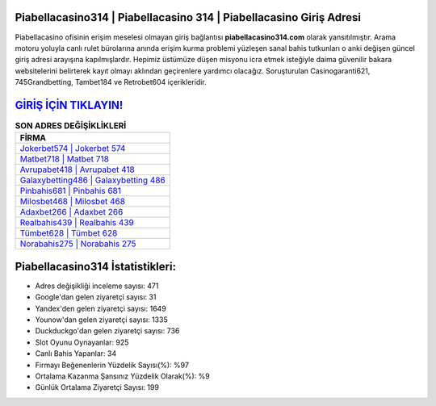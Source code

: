 ﻿Piabellacasino314 | Piabellacasino 314 | Piabellacasino Giriş Adresi
===================================

.. image:: images/piabellacasino-giris.jpg
   :width: 600
   
Piabellacasino ofisinin erişim meselesi olmayan giriş bağlantısı **piabellacasino314.com** olarak yansıtılmıştır. Arama motoru yoluyla canlı rulet bürolarına anında erişim kurma problemi yüzleşen sanal bahis tutkunları o anki değişen güncel giriş adresi arayışına kapılmışlardır. Hepimiz üstümüze düşen misyonu icra etmek isteğiyle daima güvenilir bakara websitelerini belirterek kayıt olmayı aklından geçirenlere yardımcı olacağız. Soruşturulan Casinogaranti621, 745Grandbetting, Tambet184 ve Retrobet604 içerikleridir.

`GİRİŞ İÇİN TIKLAYIN! <https://urlday.cc/git>`_
==============

.. list-table:: **SON ADRES DEĞİŞİKLİKLERİ**
   :widths: 100
   :header-rows: 1

   * - FİRMA
   * - `Jokerbet574 | Jokerbet 574 <jokerbet574-jokerbet-574-jokerbet-giris-adresi.html>`_
   * - `Matbet718 | Matbet 718 <matbet718-matbet-718-matbet-giris-adresi.html>`_
   * - `Avrupabet418 | Avrupabet 418 <avrupabet418-avrupabet-418-avrupabet-giris-adresi.html>`_	 
   * - `Galaxybetting486 | Galaxybetting 486 <galaxybetting486-galaxybetting-486-galaxybetting-giris-adresi.html>`_	 
   * - `Pinbahis681 | Pinbahis 681 <pinbahis681-pinbahis-681-pinbahis-giris-adresi.html>`_ 
   * - `Milosbet468 | Milosbet 468 <milosbet468-milosbet-468-milosbet-giris-adresi.html>`_
   * - `Adaxbet266 | Adaxbet 266 <adaxbet266-adaxbet-266-adaxbet-giris-adresi.html>`_	 
   * - `Realbahis439 | Realbahis 439 <realbahis439-realbahis-439-realbahis-giris-adresi.html>`_
   * - `Tümbet628 | Tümbet 628 <tumbet628-tumbet-628-tumbet-giris-adresi.html>`_
   * - `Norabahis275 | Norabahis 275 <norabahis275-norabahis-275-norabahis-giris-adresi.html>`_
	 
Piabellacasino314 İstatistikleri:
===================================	 
* Adres değişikliği inceleme sayısı: 471
* Google'dan gelen ziyaretçi sayısı: 31
* Yandex'den gelen ziyaretçi sayısı: 1649
* Younow'dan gelen ziyaretçi sayısı: 1335
* Duckduckgo'dan gelen ziyaretçi sayısı: 736
* Slot Oyunu Oynayanlar: 925
* Canlı Bahis Yapanlar: 34
* Firmayı Beğenenlerin Yüzdelik Sayısı(%): %97
* Ortalama Kazanma Şansınız Yüzdelik Olarak(%): %9
* Günlük Ortalama Ziyaretçi Sayısı: 199
